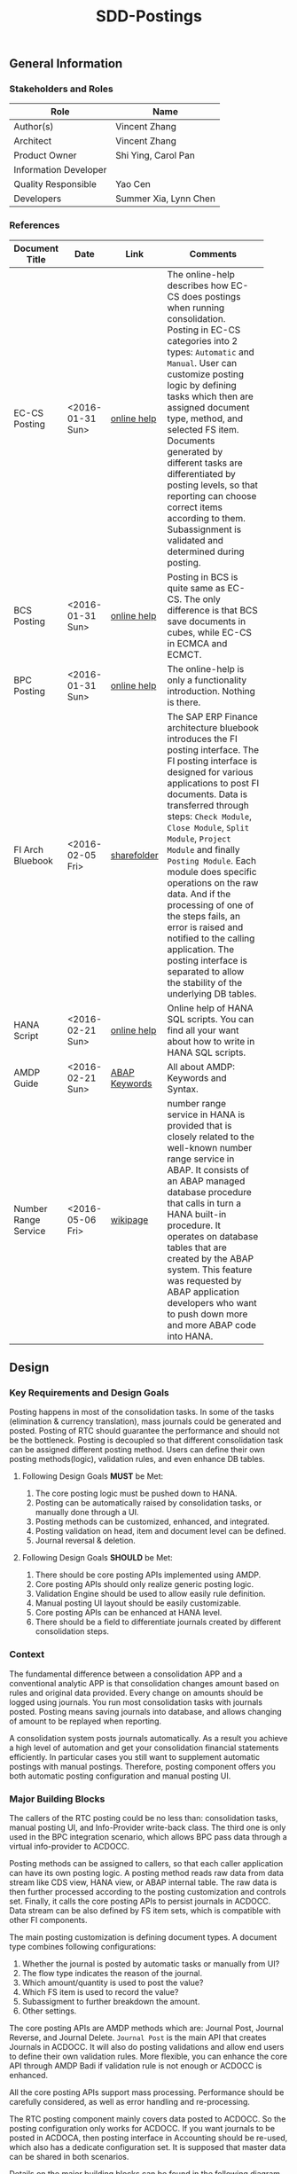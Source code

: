 #+PAGEID: 1780309655
#+VERSION: 11
#+STARTUP: align
#+OPTIONS: toc:1
#+TITLE: SDD-Postings
** General Information
*** Stakeholders and Roles
| Role                  | Name                  |
|-----------------------+-----------------------|
| Author(s)             | Vincent Zhang         |
| Architect             | Vincent Zhang         |
| Product Owner         | Shi Ying, Carol Pan   |
| Information Developer |                       |
| Quality Responsible   | Yao Cen               |
| Developers            | Summer Xia, Lynn Chen |

*** References
|                      |                  |               | <30>                           |
| Document Title       | Date             | Link          | Comments                       |
|----------------------+------------------+---------------+--------------------------------|
| EC-CS Posting        | <2016-01-31 Sun> | [[http://help.sap.com/saphelp_470/helpdata/en/5c/c1badc445f11d189f00000e81ddfac/content.htm?frameset=/en/5c/c1badc445f11d189f00000e81ddfac/frameset.htm&current_toc=/en/5c/c1c25f445f11d189f00000e81ddfac/plain.htm&node_id=90&show_children=false][online help]]   | The online-help describes how EC-CS does postings when running consolidation. Posting in EC-CS categories into 2 types: =Automatic= and =Manual=. User can customize posting logic by defining tasks which then are assigned document type, method, and selected FS item. Documents generated by different tasks are differentiated by posting levels, so that reporting can choose correct items according to them. Subassignment is validated and determined during posting. |
| BCS Posting          | <2016-01-31 Sun> | [[https://help.sap.com/saphelp_sem40bw/helpdata/en/32/fb6f3b6498b062e10000000a11402f/content.htm?frameset=/en/ab/d7ecf125f0ce43be3ce68bf9289165/frameset.htm&current_toc=/en/67/f7e73ac6e7ec28e10000000a114084/plain.htm&node_id=98&show_children=false][online help]]   | Posting in BCS is quite same as EC-CS. The only difference is that BCS save documents in cubes, while EC-CS in ECMCA and ECMCT. |
| BPC Posting          | <2016-01-31 Sun> | [[http://help.sap.com/saphelp_bopacnw101/helpdata/en/4c/634386e0e950d2e10000000a42189b/content.htm?frameset=/en/4c/6347c5e0e950d2e10000000a42189b/frameset.htm&current_toc=/en/82/f51cf12cfc48c58975b9b5e6fba9aa/plain.htm&node_id=24][online help]]   | The online-help is only a functionality introduction. Nothing is there. |
| FI Arch Bluebook     | <2016-02-05 Fri> | [[\\cnpvGL000.pvgl.sap.corp\Restricted\Real_Time_Consolidation\03_Design\Bluebook's%20&%20Guidelines\Architecture%20Bluebook%20SAP%20ERP%20Financial.pdf][sharefolder]]   | The SAP ERP Finance architecture bluebook introduces the FI posting interface. The FI posting interface is designed for various applications to post FI documents. Data is transferred through steps: ~Check Module~, ~Close Module~, ~Split Module~, ~Project Module~ and finally ~Posting Module~. Each module does specific operations on the raw data. And if the processing of one of the steps fails, an error is raised and notified to the calling application. The posting interface is separated to allow the stability of the underlying DB tables. |
| HANA Script          | <2016-02-21 Sun> | [[http://help.sap.com/saphelp_hanaplatform/helpdata/en/92/11209e54ab48959c83a7ac3b4ef877/content.htm?frameset=/en/60/088457716e46889c78662700737118/frameset.htm&current_toc=/en/ed/4f384562ce4861b48e22a8be3171e5/plain.htm&node_id=3][online help]]   | Online help of HANA SQL scripts. You can find all your want about how to write in HANA SQL scripts. |
| AMDP Guide           | <2016-02-21 Sun> | [[http://help.sap.com/abapdocu_740/en/index.htm?file=abenamdp.htm][ABAP Keywords]] | All about AMDP: Keywords and Syntax. |
| Number Range Service | <2016-05-06 Fri> | [[https://wiki.wdf.sap.corp/wiki/display/SI/Number+Range+Service][wikipage]]      | number range service in HANA is provided that is closely related to the well-known number range service in ABAP. It consists of an ABAP managed database procedure that calls in turn a HANA built-in procedure. It operates on database tables that are created by the ABAP system. This feature was requested by ABAP application developers who want to push down more and more ABAP code into HANA. |

** Design
*** Key Requirements and Design Goals
Posting happens in most of the consolidation tasks. In some of the tasks (elimination & currency translation), mass journals could be generated and posted. Posting of RTC should guarantee the performance and should not be the bottleneck. Posting is decoupled so that different consolidation task can be assigned different posting method. Users can define their own posting methods(logic), validation rules, and even enhance DB tables. 

**** Following Design Goals *MUST* be Met:
1. The core posting logic must be pushed down to HANA.
2. Posting can be automatically raised by consolidation tasks, or manually done through a UI.
3. Posting methods can be customized, enhanced, and integrated.
4. Posting validation on head, item and document level can be defined.
5. Journal reversal & deletion.

**** Following Design Goals *SHOULD* be Met:
1. There should be core posting APIs implemented using AMDP.
2. Core posting APIs should only realize generic posting logic.  
3. Validation Engine should be used to allow easily rule definition.
4. Manual posting UI layout should be easily customizable.
5. Core posting APIs can be enhanced at HANA level.
6. There should be a field to differentiate journals created by different consolidation steps.

*** Context
The fundamental difference between a consolidation APP and a conventional analytic APP is that consolidation changes amount based on rules and original data provided. Every change on amounts should be logged using journals. You run most consolidation tasks with journals posted. Posting means saving journals into database, and allows changing of amount to be replayed when reporting. 

A consolidation system posts journals automatically. As a result you achieve a high level of automation and get your consolidation financial statements efficiently. In particular cases you still want to supplement automatic postings with manual postings. Therefore, posting component offers you both automatic posting configuration and manual posting UI.
 
*** Major Building Blocks
The callers of the RTC posting could be no less than: consolidation tasks, manual posting UI, and Info-Provider write-back class. The third one is only used in the BPC integration scenario, which allows BPC pass data through a virtual info-provider to ACDOCC. 

Posting methods can be assigned to callers, so that each caller application can have its own posting logic. A posting method reads raw data from data stream like CDS view, HANA view, or ABAP internal table. The raw data is then further processed according to the posting customization and controls set. Finally, it calls the core posting APIs to persist journals in ACDOCC. Data stream can be also defined by FS item sets, which is compatible with other FI components. 

The main posting customization is defining document types. A document type combines following configurations:
1. Whether the journal is posted by automatic tasks or manually from UI?
2. The flow type indicates the reason of the journal.
3. Which amount/quantity is used to post the value?
4. Which FS item is used to record the value?
5. Subassigment to further breakdown the amount.
6. Other settings.

The core posting APIs are AMDP methods which are: Journal Post, Journal Reverse, and Journal Delete. =Journal Post= is the main API that creates Journals in ACDOCC. It will also do posting validations and allow end users to define their own validation rules. More flexible, you can enhance the core API through AMDP Badi if validation rule is not enough or ACDOCC is enhanced. 

All the core posting APIs support mass processing. Performance should be carefully considered, as well as error handling and re-processing. 

The RTC posting component mainly covers data posted to ACDOCC. So the posting configuration only works for ACDOCC. If you want journals to be posted in ACDOCA, then posting interface in Accounting should be re-used, which also has a dedicate configuration set. It is supposed that master data can be shared in both scenarios.  

Details on the major building blocks can be found in the following diagram and description:

#+CAPTION: Posting Overall Diagram
[[../image/PostingContext.png]]  

**** Core Posting APIs using AMDP                                      :Lynn:

#+CAPTION: Posting API 
[[../image/CorePostingAPI.png]]  

The core posting API should be developed all by HANA SQL scripts. It contains core logics:
1. Generated the sequential document number.
2. Basic data validation or existing check.
3. Enrich and substitution on some mandatory fields like: creator, create time, and so on.
4. Support both single and mass processing.
5. Input should be a table type of ACDOCC.
6. Output should have a list of document numbers and error information if fails.

The AMDP core posting API should be tested with currency translation immediately after completion. 

**** ABAP Write-back Class for BPC integration                         :Summer:
The write-back class can be developed parallel. It is not necessary to wait for the core posting API. The saving logic can be first mocked using ABAP programming. When AMDP is ready, it should be replaced.

The write-back class does not need to wait the specification of how BPC's cube-like data mapped to ACDOCC. It is developed for the purpose to go through the BW virtual info-provider write-back technology. The following results are expected:
1. A draft write-back class (with "Z" prefix) filled in a test virtual info-provider.
2. Data is retrieved from ACDOCA by virtual info-provider, and write-back to ACDOCC.
3. All the data is mocked. 
4. Know how to trigger the write-back run from BW reporting tools, and know how to debug.
5. Error handling should be integrated with BPC's API.
6. Get ready for the AMDP core API and the formal development.

**** Posting Validation using Validation Engine                        :Steve:Chang:
The core posting API should be embedded with VE call-points(db procedures). There are 2 call-points defined:
1. Item  level.
2. Document level.

The integration development is for the preparation of Inter-Unit Elimination. 

Following outputs are expected:
1. 1 Vocabulary and 2 rule services(one for item, another for document)
2. The generated procedure name is permanent, and should be intercepted at the correct places in the core API.
3. The rule outputs is SAP standard message class.
4. Each service can contain multiple rules. Try to find a way to control the execution sequence of the rules.
5. A stable rule maintenance UI. Formal development is considerable.
6. Tested with the core posting API.
7. Enrichment and substitution with VE should also be researched during the development.

**** Posting Customizing for Document Type

**** Posting Method for Currency Translation

**** Manual Posting UI

**** Journal Reversal & Deletion

**** Posting Enhancement

*** Design Challenges resulting from Non-Functional Requirements

*** Vocabulary Modeling                                               
*** User Interface                                                    
*** Interfaces/Communication Handling                                
*** Used Components and Frameworks
| Name | Description | Software Component | Implications |
|------+-------------+--------------------+--------------|
|      |             |                    |              |

*** Package/Development Component Concept
*** New Coupling of Software Components
| SWC | Depends on SWC | Description of coupling and effects |
|-----+----------------+-------------------------------------|
|     |                |                                     |
*** Upgrade/Migration/Compatibility
*** TCO Considerations
*** Compliance to Standards and Guidelines
**** Applied Architecture/Design Guidelines
- [[https://wiki.wdf.sap.corp/wiki/display/SimplSuite/Architecture][S4H Architecture Guideline]]
- [[https://wiki.wdf.sap.corp/wiki/display/SuiteCDS/VDM+CDS+Development+Guideline][CDS Guideline]]
- [[https://wiki.wdf.sap.corp/wiki/display/fioritech/Development+Guideline+Portal][Fiori Overall Guideline]]
- [[https://ux.wdf.sap.corp/fiori-design/foundation/get-started/][Firoi Design Guideline]]
- [[https://wiki.wdf.sap.corp/wiki/display/ERPFINDEV/sFIN+UX+Fiori+Guidelines][sFIN UX Fiori Guideline]]

**** Approved deviations
| <8>      | <l40>                                    | <l20>                |
| Rule ID  | Deviation                                | Approval Status      |
|----------+------------------------------------------+----------------------|
|          |                                          |                      |


** Design Details Documentation
*** Database Design
*** Testability and Test Environment
*** Complex Algorithms and Applied Patterns
*** Design Alternatives and Trade-Offs
*** Guide to the Implementation


** Appendix
*** Glossary
| Term | Abbreviation | Definition |
|------+--------------+------------|
|      |              |            |
*** Customizing
*** Supportability Considerations
*** Error Analysis
**** Debugging
**** Logging and Tracing
**** Other Error Analysis Tools
*** Other
